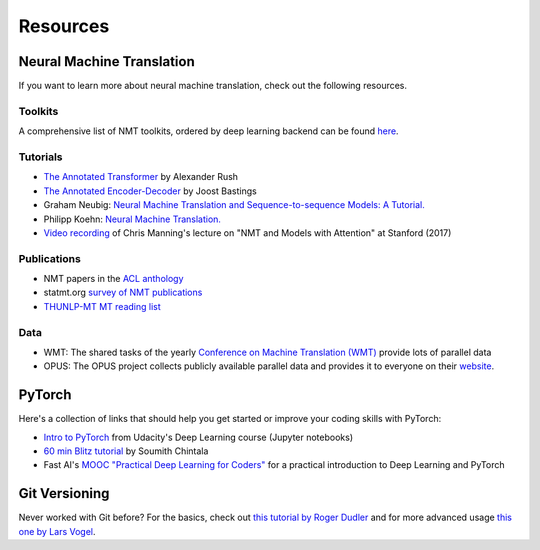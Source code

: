 .. _resources:

=========
Resources
=========


Neural Machine Translation
==========================

If you want to learn more about neural machine translation, check out the following resources.

Toolkits
--------
A comprehensive list of NMT toolkits, ordered by deep learning backend can be found `here <https://github.com/jonsafari/nmt-list>`_.

Tutorials
---------
- `The Annotated Transformer <http://nlp.seas.harvard.edu/2018/04/03/attention.html>`_ by Alexander Rush
- `The Annotated Encoder-Decoder <https://bastings.github.io/annotated_encoder_decoder/>`_ by Joost Bastings
- Graham Neubig: `Neural Machine Translation and Sequence-to-sequence Models: A Tutorial. <https://arxiv.org/pdf/1703.01619.pdf>`_
- Philipp Koehn: `Neural Machine Translation. <https://arxiv.org/pdf/1709.07809.pdf>`_
- `Video recording <https://www.youtube.com/watch?v=IxQtK2SjWWM>`_ of Chris Manning's lecture on "NMT and Models with Attention" at Stanford (2017)

Publications
------------
- NMT papers in the `ACL anthology <https://aclweb.org/anthology/search/?q=neural+machine+translation>`_
- statmt.org `survey of NMT publications <http://www.statmt.org/survey/Topic/NeuralNetworkModels>`_
- `THUNLP-MT MT reading list <https://github.com/THUNLP-MT/MT-Reading-List>`_


Data
----
- WMT: The shared tasks of the yearly `Conference on Machine Translation (WMT) <http://www.statmt.org/wmt19/>`_ provide lots of parallel data
- OPUS: The OPUS project collects publicly available parallel data and provides it to everyone on their `website <http://opus.nlpl.eu/>`_.

PyTorch
=======

Here's a collection of links that should help you get started or improve your coding skills with PyTorch:

- `Intro to PyTorch <https://github.com/udacity/deep-learning-v2-pytorch/tree/master/intro-to-pytorch>`_ from Udacity's Deep Learning course (Jupyter notebooks)
- `60 min Blitz tutorial <https://pytorch.org/tutorials/beginner/deep_learning_60min_blitz.html>`_ by Soumith Chintala
- Fast AI's `MOOC "Practical Deep Learning for Coders" <https://course.fast.ai/>`_ for a practical introduction to Deep Learning and PyTorch

Git Versioning
==============

Never worked with Git before? For the basics, check out `this tutorial by Roger Dudler <http://rogerdudler.github.io/git-guide/>`_
and for more advanced usage `this one by Lars Vogel <https://www.vogella.com/tutorials/Git/article.html>`_.
